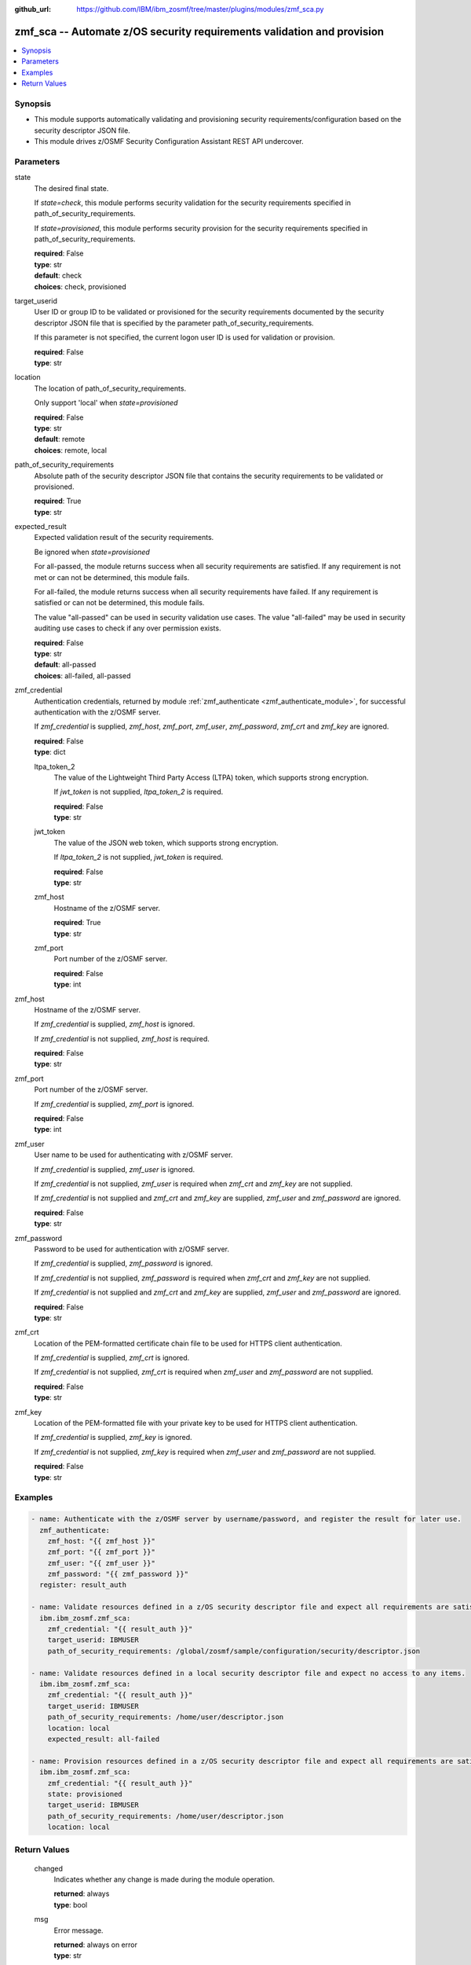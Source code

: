 
:github_url: https://github.com/IBM/ibm_zosmf/tree/master/plugins/modules/zmf_sca.py

.. _zmf_sca_module:


zmf_sca -- Automate z/OS security requirements validation and provision
=======================================================================


.. contents::
   :local:
   :depth: 1


Synopsis
--------
- This module supports automatically validating and provisioning security requirements/configuration based on the security descriptor JSON file.

- This module drives z/OSMF Security Configuration Assistant REST API undercover.




Parameters
----------


 

state
  The desired final state.

  If *state=check*, this module performs security validation for the security requirements specified in path_of_security_requirements.


  If *state=provisioned*, this module performs security provision for the security requirements specified in path_of_security_requirements.


  | **required**: False
  | **type**: str
  | **default**: check
  | **choices**: check, provisioned


 

target_userid
  User ID or group ID to be validated or provisioned for the security requirements documented by the security descriptor JSON file that is specified by the parameter path_of_security_requirements.


  If this parameter is not specified, the current logon user ID is used for validation or provision.


  | **required**: False
  | **type**: str


 

location
  The location of path_of_security_requirements.

  Only support 'local' when *state=provisioned*

  | **required**: False
  | **type**: str
  | **default**: remote
  | **choices**: remote, local


 

path_of_security_requirements
  Absolute path of the security descriptor JSON file that contains the security requirements to be validated or provisioned.


  | **required**: True
  | **type**: str


 

expected_result
  Expected validation result of the security requirements.

  Be ignored when *state=provisioned*

  For all-passed, the module returns success when all security requirements are satisfied. If any requirement is not met or can not be determined, this module fails.


  For all-failed, the module returns success when all security requirements have failed. If any requirement is satisfied or can not be determined, this module fails.


  The value "all-passed" can be used in security validation use cases. The value "all-failed" may be used in security auditing use cases to check if any over permission exists.


  | **required**: False
  | **type**: str
  | **default**: all-passed
  | **choices**: all-failed, all-passed


 

zmf_credential
  Authentication credentials, returned by module :ref:`zmf_authenticate <zmf_authenticate_module>`, for successful authentication with the z/OSMF server.


  If *zmf_credential* is supplied, *zmf_host*, *zmf_port*, *zmf_user*, *zmf_password*, *zmf_crt* and *zmf_key* are ignored.


  | **required**: False
  | **type**: dict


 

  ltpa_token_2
    The value of the Lightweight Third Party Access (LTPA) token, which supports strong encryption.


    If *jwt_token* is not supplied, *ltpa_token_2* is required.


    | **required**: False
    | **type**: str


 

  jwt_token
    The value of the JSON web token, which supports strong encryption.


    If *ltpa_token_2* is not supplied, *jwt_token* is required.


    | **required**: False
    | **type**: str


 

  zmf_host
    Hostname of the z/OSMF server.

    | **required**: True
    | **type**: str


 

  zmf_port
    Port number of the z/OSMF server.

    | **required**: False
    | **type**: int



 

zmf_host
  Hostname of the z/OSMF server.

  If *zmf_credential* is supplied, *zmf_host* is ignored.

  If *zmf_credential* is not supplied, *zmf_host* is required.

  | **required**: False
  | **type**: str


 

zmf_port
  Port number of the z/OSMF server.

  If *zmf_credential* is supplied, *zmf_port* is ignored.

  | **required**: False
  | **type**: int


 

zmf_user
  User name to be used for authenticating with z/OSMF server.

  If *zmf_credential* is supplied, *zmf_user* is ignored.

  If *zmf_credential* is not supplied, *zmf_user* is required when *zmf_crt* and *zmf_key* are not supplied.


  If *zmf_credential* is not supplied and *zmf_crt* and *zmf_key* are supplied, *zmf_user* and *zmf_password* are ignored.


  | **required**: False
  | **type**: str


 

zmf_password
  Password to be used for authentication with z/OSMF server.

  If *zmf_credential* is supplied, *zmf_password* is ignored.

  If *zmf_credential* is not supplied, *zmf_password* is required when *zmf_crt* and *zmf_key* are not supplied.


  If *zmf_credential* is not supplied and *zmf_crt* and *zmf_key* are supplied, *zmf_user* and *zmf_password* are ignored.


  | **required**: False
  | **type**: str


 

zmf_crt
  Location of the PEM-formatted certificate chain file to be used for HTTPS client authentication.


  If *zmf_credential* is supplied, *zmf_crt* is ignored.


  If *zmf_credential* is not supplied, *zmf_crt* is required when *zmf_user* and *zmf_password* are not supplied.


  | **required**: False
  | **type**: str


 

zmf_key
  Location of the PEM-formatted file with your private key to be used for HTTPS client authentication.


  If *zmf_credential* is supplied, *zmf_key* is ignored.

  If *zmf_credential* is not supplied, *zmf_key* is required when *zmf_user* and *zmf_password* are not supplied.


  | **required**: False
  | **type**: str




Examples
--------

.. code-block:: yaml+jinja

   
   - name: Authenticate with the z/OSMF server by username/password, and register the result for later use.
     zmf_authenticate:
       zmf_host: "{{ zmf_host }}"
       zmf_port: "{{ zmf_port }}"
       zmf_user: "{{ zmf_user }}"
       zmf_password: "{{ zmf_password }}"
     register: result_auth

   - name: Validate resources defined in a z/OS security descriptor file and expect all requirements are satisfied.
     ibm.ibm_zosmf.zmf_sca:
       zmf_credential: "{{ result_auth }}"
       target_userid: IBMUSER
       path_of_security_requirements: /global/zosmf/sample/configuration/security/descriptor.json

   - name: Validate resources defined in a local security descriptor file and expect no access to any items.
     ibm.ibm_zosmf.zmf_sca:
       zmf_credential: "{{ result_auth }}"
       target_userid: IBMUSER
       path_of_security_requirements: /home/user/descriptor.json
       location: local
       expected_result: all-failed

   - name: Provision resources defined in a z/OS security descriptor file and expect all requirements are satisfied.
     ibm.ibm_zosmf.zmf_sca:
       zmf_credential: "{{ result_auth }}"
       state: provisioned
       target_userid: IBMUSER
       path_of_security_requirements: /home/user/descriptor.json
       location: local









Return Values
-------------


      changed
        Indicates whether any change is made during the module operation.

        | **returned**: always
        | **type**: bool

      msg
        Error message.

        | **returned**: always on error
        | **type**: str

      resourceItems
        Array of security resources

        If `state=check`, indicate security resources do not match with the expected result.

        If `state=provisioned`, indicate security resources failed to provision.

        | **returned**: always on fail
        | **type**: list
        | **elements**: dict

        itemId
          Item ID.

          | **type**: str
          | **sample**: 5695DF18658I10001000


        itemType
          Item type.

          | **type**: str
          | **sample**: PROGRAMMABLE


        itemCategory
          Item category.

          | **type**: str
          | **sample**: CHANGEDATASET VX


        itemDescription
          Item description.

          | **type**: str
          | **sample**: DFSMSrmm inventory management CHANGEDATASET VX command protection.


        resourceProfile
          Name of the security resource profile.

          At current stage,

          Variable in the name is not supported.

          Generic resource name is not supported.

          | **returned**: always
          | **type**: str
          | **sample**: STGADMIN.EDG.CD.VX


        resourceClass
          SAF resource class.

          | **returned**: always
          | **type**: str
          | **sample**: FACILITY


        access
          Level of access that is required for the security resource for the specified user ID or group ID.

          Value can be the following

          | **returned**: always
          | **type**: str
          | **sample**: ['READ', 'UPDATE', 'CONTROL', 'ALTER']


        action
          For action validation, the return value will be 'validate'.

          | **returned**: always
          | **type**: str
          | **sample**: ['validate', 'provision']


        actionObjectId
          The object ID of this action. For validation action, this ID is the same as validatedId below.

          This field can also be used for other actions in future versions.

          | **returned**: always
          | **type**: str

        validatedId
          User ID or group ID that is used for resource validation.

          | **returned**: always
          | **type**: str

        status
          Validation result

          | **returned**: always
          | **type**: str
          | **sample**: ['Passed', 'Failed', 'Unknown']


        additionalInfo
          Additional info.

          | **type**: str

        whoNeedsAccess
          Users (security groups) who require access to this resource.

          The Security Configuration Assistant does not verify that security groups are defined;

          your security administrator must verify that the groups exist.

          | **type**: str
          | **sample**: <Inventory Management>


        messageId
          Message Id.

          | **type**: str

        messageText
          Message text.

          | **type**: str

        httpStatus
          http status code if error.

          | **returned**: on error
          | **type**: str

        requestMethod
          http request method if error.

          | **returned**: on error
          | **type**: str

        requestUri
          Request uri if error.

          | **returned**: on error
          | **type**: str


